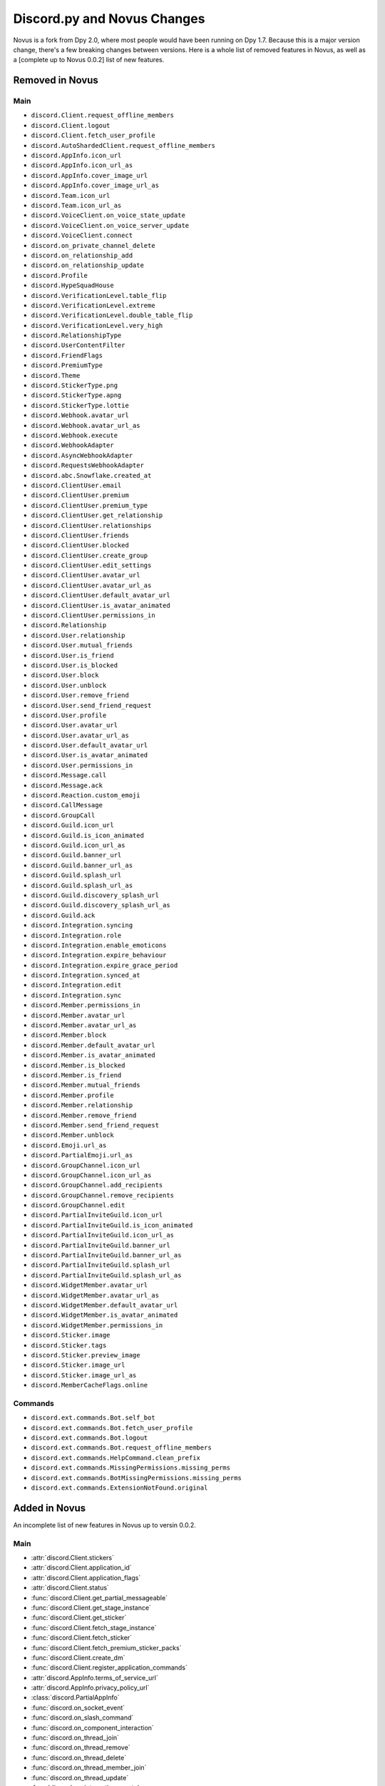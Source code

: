 .. _dpy_novus_change:

Discord.py and Novus Changes
================================================

Novus is a fork from Dpy 2.0, where most people would have been running on Dpy 1.7. Because this is a major version change, there's a few breaking changes between versions. Here is a whole list of removed features in Novus, as well as a [complete up to Novus 0.0.2] list of new features.

Removed in Novus
-------------------------------

Main
~~~~~~~~~~~~~~~~~~~~~~~~~~~~~~~

* ``discord.Client.request_offline_members``
* ``discord.Client.logout``
* ``discord.Client.fetch_user_profile``
* ``discord.AutoShardedClient.request_offline_members``
* ``discord.AppInfo.icon_url``
* ``discord.AppInfo.icon_url_as``
* ``discord.AppInfo.cover_image_url``
* ``discord.AppInfo.cover_image_url_as``
* ``discord.Team.icon_url``
* ``discord.Team.icon_url_as``
* ``discord.VoiceClient.on_voice_state_update``
* ``discord.VoiceClient.on_voice_server_update``
* ``discord.VoiceClient.connect``
* ``discord.on_private_channel_delete``
* ``discord.on_relationship_add``
* ``discord.on_relationship_update``
* ``discord.Profile``
* ``discord.HypeSquadHouse``
* ``discord.VerificationLevel.table_flip``
* ``discord.VerificationLevel.extreme``
* ``discord.VerificationLevel.double_table_flip``
* ``discord.VerificationLevel.very_high``
* ``discord.RelationshipType``
* ``discord.UserContentFilter``
* ``discord.FriendFlags``
* ``discord.PremiumType``
* ``discord.Theme``
* ``discord.StickerType.png``
* ``discord.StickerType.apng``
* ``discord.StickerType.lottie``
* ``discord.Webhook.avatar_url``
* ``discord.Webhook.avatar_url_as``
* ``discord.Webhook.execute``
* ``discord.WebhookAdapter``
* ``discord.AsyncWebhookAdapter``
* ``discord.RequestsWebhookAdapter``
* ``discord.abc.Snowflake.created_at``
* ``discord.ClientUser.email``
* ``discord.ClientUser.premium``
* ``discord.ClientUser.premium_type``
* ``discord.ClientUser.get_relationship``
* ``discord.ClientUser.relationships``
* ``discord.ClientUser.friends``
* ``discord.ClientUser.blocked``
* ``discord.ClientUser.create_group``
* ``discord.ClientUser.edit_settings``
* ``discord.ClientUser.avatar_url``
* ``discord.ClientUser.avatar_url_as``
* ``discord.ClientUser.default_avatar_url``
* ``discord.ClientUser.is_avatar_animated``
* ``discord.ClientUser.permissions_in``
* ``discord.Relationship``
* ``discord.User.relationship``
* ``discord.User.mutual_friends``
* ``discord.User.is_friend``
* ``discord.User.is_blocked``
* ``discord.User.block``
* ``discord.User.unblock``
* ``discord.User.remove_friend``
* ``discord.User.send_friend_request``
* ``discord.User.profile``
* ``discord.User.avatar_url``
* ``discord.User.avatar_url_as``
* ``discord.User.default_avatar_url``
* ``discord.User.is_avatar_animated``
* ``discord.User.permissions_in``
* ``discord.Message.call``
* ``discord.Message.ack``
* ``discord.Reaction.custom_emoji``
* ``discord.CallMessage``
* ``discord.GroupCall``
* ``discord.Guild.icon_url``
* ``discord.Guild.is_icon_animated``
* ``discord.Guild.icon_url_as``
* ``discord.Guild.banner_url``
* ``discord.Guild.banner_url_as``
* ``discord.Guild.splash_url``
* ``discord.Guild.splash_url_as``
* ``discord.Guild.discovery_splash_url``
* ``discord.Guild.discovery_splash_url_as``
* ``discord.Guild.ack``
* ``discord.Integration.syncing``
* ``discord.Integration.role``
* ``discord.Integration.enable_emoticons``
* ``discord.Integration.expire_behaviour``
* ``discord.Integration.expire_grace_period``
* ``discord.Integration.synced_at``
* ``discord.Integration.edit``
* ``discord.Integration.sync``
* ``discord.Member.permissions_in``
* ``discord.Member.avatar_url``
* ``discord.Member.avatar_url_as``
* ``discord.Member.block``
* ``discord.Member.default_avatar_url``
* ``discord.Member.is_avatar_animated``
* ``discord.Member.is_blocked``
* ``discord.Member.is_friend``
* ``discord.Member.mutual_friends``
* ``discord.Member.profile``
* ``discord.Member.relationship``
* ``discord.Member.remove_friend``
* ``discord.Member.send_friend_request``
* ``discord.Member.unblock``
* ``discord.Emoji.url_as``
* ``discord.PartialEmoji.url_as``
* ``discord.GroupChannel.icon_url``
* ``discord.GroupChannel.icon_url_as``
* ``discord.GroupChannel.add_recipients``
* ``discord.GroupChannel.remove_recipients``
* ``discord.GroupChannel.edit``
* ``discord.PartialInviteGuild.icon_url``
* ``discord.PartialInviteGuild.is_icon_animated``
* ``discord.PartialInviteGuild.icon_url_as``
* ``discord.PartialInviteGuild.banner_url``
* ``discord.PartialInviteGuild.banner_url_as``
* ``discord.PartialInviteGuild.splash_url``
* ``discord.PartialInviteGuild.splash_url_as``
* ``discord.WidgetMember.avatar_url``
* ``discord.WidgetMember.avatar_url_as``
* ``discord.WidgetMember.default_avatar_url``
* ``discord.WidgetMember.is_avatar_animated``
* ``discord.WidgetMember.permissions_in``
* ``discord.Sticker.image``
* ``discord.Sticker.tags``
* ``discord.Sticker.preview_image``
* ``discord.Sticker.image_url``
* ``discord.Sticker.image_url_as``
* ``discord.MemberCacheFlags.online``

Commands
~~~~~~~~~~~~~~~~~~~~~~~~~~~~~~~

* ``discord.ext.commands.Bot.self_bot``
* ``discord.ext.commands.Bot.fetch_user_profile``
* ``discord.ext.commands.Bot.logout``
* ``discord.ext.commands.Bot.request_offline_members``
* ``discord.ext.commands.HelpCommand.clean_prefix``
* ``discord.ext.commands.MissingPermissions.missing_perms``
* ``discord.ext.commands.BotMissingPermissions.missing_perms``
* ``discord.ext.commands.ExtensionNotFound.original``

Added in Novus
-------------------------------

An incomplete list of new features in Novus up to versin 0.0.2.

Main
~~~~~~~~~~~~~~~~~~~

* :attr:`discord.Client.stickers`
* :attr:`discord.Client.application_id`
* :attr:`discord.Client.application_flags`
* :attr:`discord.Client.status`
* :func:`discord.Client.get_partial_messageable`
* :func:`discord.Client.get_stage_instance`
* :func:`discord.Client.get_sticker`
* :func:`discord.Client.fetch_stage_instance`
* :func:`discord.Client.fetch_sticker`
* :func:`discord.Client.fetch_premium_sticker_packs`
* :func:`discord.Client.create_dm`
* :func:`discord.Client.register_application_commands`
* :attr:`discord.AppInfo.terms_of_service_url`
* :attr:`discord.AppInfo.privacy_policy_url`
* :class:`discord.PartialAppInfo`
* :func:`discord.on_socket_event`
* :func:`discord.on_slash_command`
* :func:`discord.on_component_interaction`
* :func:`discord.on_thread_join`
* :func:`discord.on_thread_remove`
* :func:`discord.on_thread_delete`
* :func:`discord.on_thread_member_join`
* :func:`discord.on_thread_update`
* :func:`discord.on_integration_create`
* :func:`discord.on_integration_update`
* :func:`discord.on_raw_integration_delete`
* :func:`discord.on_presence_update`
* :func:`discord.on_guild_stickers_update`
* :func:`discord.on_stage_instance_create`
* :func:`discord.on_stage_instance_update`
* :func:`discord.utils.utcnow`
* :func:`discord.utils.format_dt`
* :func:`discord.utils.as_chunks`
* :attr:`discord.ChannelType.news_thread`
* :attr:`discord.ChannelType.public_thread`
* :attr:`discord.ChannelType.private_thread`
* :attr:`discord.MessageType.thread_created`
* :attr:`discord.MessageType.reply`
* :attr:`discord.MessageType.application_command`
* :attr:`discord.MessageType.guild_invite_reminder`
* :attr:`discord.MessageType.thread_starter_message`
* :class:`discord.UserFlags`
* :class:`discord.InteractionType`
* :class:`discord.InteractionResponseType`
* :class:`discord.ComponentType`
* :class:`discord.ButtonStyle`
* :attr:`discord.VerificationLevel.highest`
* :attr:`discord.AuditLogAction.stage_instance_create`
* :attr:`discord.AuditLogAction.stage_instance_update`
* :attr:`discord.AuditLogAction.stage_instance_delete`
* :attr:`discord.AuditLogAction.sticker_create`
* :attr:`discord.AuditLogAction.sticker_update`
* :attr:`discord.AuditLogAction.sticker_delete`
* :attr:`discord.AuditLogAction.thread_create`
* :attr:`discord.AuditLogAction.thread_update`
* :attr:`discord.AuditLogAction.thread_delete`
* :attr:`discord.WebhookType.application`
* :attr:`discord.StickerType.standard`
* :attr:`discord.StickerType.guild`
* :class:`discord.StickerFormatType`
* :class:`discord.InviteTarget`
* :class:`discord.VideoQualityMode`
* :class:`discord.StagePrivacyLevel`
* :class:`discord.NSFWLevel`
* :attr:`discord.AuditLogDiff.discovery_splash`
* :attr:`discord.AuditLogDiff.banner`
* :attr:`discord.AuditLogDiff.rules_channel`
* :attr:`discord.AuditLogDiff.public_updates_channel`
* :attr:`discord.AuditLogDiff.privacy_level`
* :attr:`discord.AuditLogDiff.rtc_region`
* :attr:`discord.AuditLogDiff.video_quality_mode`
* :attr:`discord.AuditLogDiff.format_type`
* :attr:`discord.AuditLogDiff.emoji`
* :attr:`discord.AuditLogDiff.description`
* :attr:`discord.AuditLogDiff.available`
* :attr:`discord.AuditLogDiff.archived`
* :attr:`discord.AuditLogDiff.locked`
* :attr:`discord.AuditLogDiff.auto_archive_duration`
* :attr:`discord.AuditLogDiff.default_auto_archive_duration`
* :attr:`discord.Webhook.source_guild`
* :attr:`discord.Webhook.source_channel`
* :attr:`discord.Webhook.fetch`
* :attr:`discord.Webhook.is_authenticated`
* :attr:`discord.Webhook.is_partial`
* :func:`discord.Webhook.fetch_message`
* :class:`discord.SyncWebhook`
* :class:`discord.SyncWebhookMessage`
* :attr:`discord.ClientUser.accent_color`
* :attr:`discord.ClientUser.accent_colour`
* :attr:`discord.ClientUser.banner`
* :attr:`discord.ClientUser.display_avatar`
* :attr:`discord.User.accent_color`
* :attr:`discord.User.accent_colour`
* :attr:`discord.User.banner`
* :attr:`discord.User.display_avatar`
* :attr:`discord.Asset.url`
* :attr:`discord.Asset.key`
* :attr:`discord.Asset.is_animated`
* :func:`discord.Asset.replace`
* :func:`discord.Asset.with_size`
* :func:`discord.Asset.with_format`
* :func:`discord.Asset.with_static_format`
* :attr:`discord.Message.components`
* :func:`discord.Message.create_thread`
* :func:`discord.Reaction.is_custom_emoji`
* :attr:`discord.Guild.stickers`
* :attr:`discord.Guild.nsfw_level`
* :attr:`discord.Guild.threads`
* :func:`discord.Guild.get_channel_or_thread`
* :func:`discord.Guild.get_thread`
* :attr:`discord.Guild.sticker_limit`
* :attr:`discord.Guild.stage_instances`
* :attr:`discord.Guild.get_stage_instance`
* :attr:`discord.Guild.active_threads`
* :func:`discord.Guild.fetch_channel`
* :func:`discord.Guild.fetch_stickers`
* :func:`discord.Guild.fetch_sticker`
* :func:`discord.Guild.create_sticker`
* :func:`discord.Guild.delete_sticker`
* :func:`discord.Guild.delete_emoji`
* :func:`discord.Guild.edit_widget`
* :class:`discord.BotIntegration`
* :class:`discord.IntegrationApplication`
* :class:`discord.StreamIntegration`
* :class:`discord.Interaction`
* :class:`discord.InteractionResolved`
* :class:`discord.InteractionResponse`
* :class:`discord.InteractionMessage`
* :attr:`discord.Member.banner`
* :attr:`discord.Member.accent_color`
* :attr:`discord.Member.accent_colour`
* :attr:`discord.Member.display_avatar`
* :attr:`discord.Member.guild_avatar`
* :func:`discord.Member.get_role`
* :attr:`discord.Spotify.track_url`
* :func:`discord.Emoji.read`
* :func:`discord.Emoji.save`
* :attr:`discord.PartialEmoji.from_str`
* :func:`discord.PartialEmoji.read`
* :func:`discord.PartialEmoji.save`
* :attr:`discord.Role.is_assignable`
* :class:`discord.PartialMessageable`
* :attr:`discord.TextChannel.nsfw`
* :attr:`discord.TextChannel.default_auto_archive_duration`
* :attr:`discord.TextChannel.threads`
* :func:`discord.TextChannel.get_thread`
* :func:`discord.TextChannel.create_thread`
* :attr:`discord.TextChannel.archived_threads`
* :class:`discord.Thread`
* :class:`discord.ThreadMember`
* :attr:`discord.StoreChannel.nsfw`
* :attr:`discord.VoiceChannel.video_quality_mode`
* :attr:`discord.StageChannel.video_quality_mode`
* :attr:`discord.StageChannel.speakers`
* :attr:`discord.StageChannel.listeners`
* :attr:`discord.StageChannel.moderators`
* :attr:`discord.StageChannel.instance`
* :func:`discord.StageChannel.create_instance`
* :func:`discord.StageChannel.fetch_instance`
* :class:`discord.StageInstance`
* :attr:`discord.CategoryChannel.nsfw`
* :attr:`discord.GroupChannel.owner_id`
* :attr:`discord.Invite.expires_at`
* :attr:`discord.Invite.target_type`
* :attr:`discord.Invite.target_user`
* :attr:`discord.Invite.target_application`
* :attr:`discord.Template.is_dirty`
* :attr:`discord.Template.url`
* :attr:`discord.WidgetMember.accent_color`
* :attr:`discord.WidgetMember.accent_colour`
* :attr:`discord.WidgetMember.banner`
* :attr:`discord.WidgetMember.display_avatar`
* :class:`discord.StickerPack`
* :class:`discord.StickerItem`
* :attr:`discord.Sticker.url`
* :class:`discord.StandardSticker`
* :class:`discord.GuildSticker`
* :class:`discord.RawIntegrationDeleteEvent`
* :class:`discord.PartialWebhookGuild`
* :class:`discord.PartialWebhookChannel`
* :func:`discord.Embed.remove_footer`
* :attr:`discord.Intents.emojis_and_stickers`
* :class:`discord.ApplicationFlags`
* :attr:`discord.Colour.brand_green`
* :attr:`discord.Colour.brand_red`
* :attr:`discord.Colour.og_blurple`
* :attr:`discord.Colour.fuchsia`
* :attr:`discord.Colour.yellow`
* :attr:`discord.Activity.buttons`
* :attr:`discord.Permissions.manage_emojis_and_stickers`
* :attr:`discord.Permissions.manage_events`
* :attr:`discord.Permissions.manage_threads`
* :attr:`discord.Permissions.create_public_threads`
* :attr:`discord.Permissions.create_private_threads`
* :attr:`discord.Permissions.external_stickers`
* :attr:`discord.Permissions.use_external_stickers`
* :attr:`discord.Permissions.send_messages_in_threads`
* :attr:`discord.SystemChannelFlags.guild_reminder_notifications`
* :attr:`discord.MessageFlags.has_thread`
* :attr:`discord.MessageFlags.ephemeral`
* :attr:`discord.PublicUserFlags.discord_certified_moderator`
* :class:`discord.ui.BaseComponent`
* :class:`discord.ui.ActionRow`
* :class:`discord.ui.MessageComponents`
* :class:`discord.ui.Button`
* :class:`discord.ui.SelectOption`
* :class:`discord.ui.SelectMenu`
* :class:`discord.InteractionResponded`

Commands
~~~~~~~~~~~~~~~~~~

* :attr:`discord.ext.commands.Bot.application_flags`
* :attr:`discord.ext.commands.Bot.application_id`
* :func:`discord.ext.commands.Bot.close`
* :func:`discord.ext.commands.Bot.create_dm`
* :func:`discord.ext.commands.Bot.fetch_premium_sticker_packs`
* :func:`discord.ext.commands.Bot.fetch_stage_instance`
* :func:`discord.ext.commands.Bot.fetch_sticker`
* :func:`discord.ext.commands.Bot.get_partial_messageable`
* :func:`discord.ext.commands.Bot.get_slash_context`
* :func:`discord.ext.commands.Bot.get_stage_instance`
* :func:`discord.ext.commands.Bot.get_sticker`
* :func:`discord.ext.commands.Bot.process_slash_commands`
* :func:`discord.ext.commands.Bot.register_application_commands`
* :attr:`discord.ext.commands.Bot.status`
* :attr:`discord.ext.commands.Bot.stickers`
* :func:`discord.ext.commands.context_command`
* :attr:`discord.ext.commands.Command.add_slash_command`
* :attr:`discord.ext.commands.Command.param_descriptions`
* :attr:`discord.ext.commands.Command.extras`
* :func:`discord.ext.commands.Command.to_application_command`
* :func:`discord.ext.commands.Group.to_application_command`
* :func:`discord.ext.commands.dynamic_cooldown`
* :func:`discord.ext.commands.defer`
* :class:`discord.ext.commands.Cooldown`
* :attr:`discord.ext.commands.Context.current_parameter`
* :attr:`discord.ext.commands.Context.clean_prefix`
* :class:`discord.ext.commands.ObjectConverter`
* :class:`discord.ext.commands.GuildChannelConverter`
* :class:`discord.ext.commands.ThreadConverter`
* :class:`discord.ext.commands.GuildStickerConverter`
* :func:`discord.ext.commands.run_converters`
* :class:`discord.ext.commands.FlagConverter`
* :class:`discord.ext.commands.Flag`
* :func:`discord.ext.commands.flag`
* :class:`discord.ext.commands.BadLiteralArgument`
* :attr:`discord.ext.commands.CommandOnCooldown.type`
* :class:`discord.ext.commands.ThreadNotFound`
* :class:`discord.ext.commands.GuildStickerNotFound`
* :attr:`discord.ext.commands.MissingPermissions.missing_permissions`
* :attr:`discord.ext.commands.BotMissingPermissions.missing_permissions`
* :class:`discord.ext.commands.FlagError`
* :class:`discord.ext.commands.BadFlagArgument`
* :class:`discord.ext.commands.MissingFlagArgument`
* :class:`discord.ext.commands.TooManyFlags`
* :class:`discord.ext.commands.MissingRequiredFlag`
